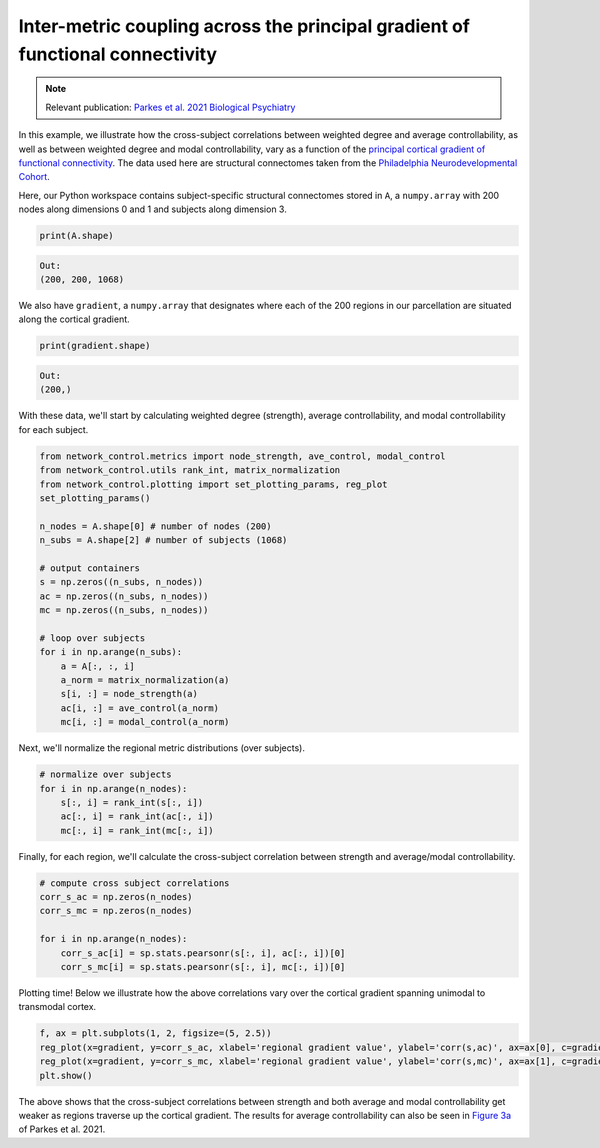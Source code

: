 .. _gradient_metric_correlations:

Inter-metric coupling across the principal gradient of functional connectivity
==============================================================================

.. note::
    :class: sphx-glr-download-link-note

    Relevant publication: `Parkes et al. 2021 Biological Psychiatry <https://www.sciencedirect.com/science/article/pii/S0006322321011756>`_

In this example, we illustrate how the cross-subject correlations between weighted degree and average controllability,
as well as between weighted degree and modal controllability, vary as a function of the
`principal cortical gradient of functional connectivity <https://www.pnas.org/content/pnas/113/44/12574.full.pdf>`_.
The data used here are structural connectomes taken from the
`Philadelphia Neurodevelopmental Cohort <https://www.sciencedirect.com/science/article/pii/S1053811913008331?via%3Dihub>`_.

Here, our Python workspace contains subject-specific structural connectomes stored in ``A``, a ``numpy.array``
with 200 nodes along dimensions 0 and 1 and subjects along dimension 3.

.. code-block:: default

    print(A.shape)

.. code-block:: none

    Out:
    (200, 200, 1068)

We also have ``gradient``, a ``numpy.array`` that designates where each of the 200 regions in our parcellation are
situated along the cortical gradient.

.. code-block:: default

    print(gradient.shape)

.. code-block:: none

    Out:
    (200,)

With these data, we'll start by calculating weighted degree (strength), average controllability, and
modal controllability for each subject.

.. code-block:: default

    from network_control.metrics import node_strength, ave_control, modal_control
    from network_control.utils rank_int, matrix_normalization
    from network_control.plotting import set_plotting_params, reg_plot
    set_plotting_params()

    n_nodes = A.shape[0] # number of nodes (200)
    n_subs = A.shape[2] # number of subjects (1068)

    # output containers
    s = np.zeros((n_subs, n_nodes))
    ac = np.zeros((n_subs, n_nodes))
    mc = np.zeros((n_subs, n_nodes))

    # loop over subjects
    for i in np.arange(n_subs):
        a = A[:, :, i]
        a_norm = matrix_normalization(a)
        s[i, :] = node_strength(a)
        ac[i, :] = ave_control(a_norm)
        mc[i, :] = modal_control(a_norm)

Next, we'll normalize the regional metric distributions (over subjects).

.. code-block:: default

    # normalize over subjects
    for i in np.arange(n_nodes):
        s[:, i] = rank_int(s[:, i])
        ac[:, i] = rank_int(ac[:, i])
        mc[:, i] = rank_int(mc[:, i])

Finally, for each region, we'll calculate the cross-subject correlation between strength and average/modal controllability.

.. code-block:: default

    # compute cross subject correlations
    corr_s_ac = np.zeros(n_nodes)
    corr_s_mc = np.zeros(n_nodes)

    for i in np.arange(n_nodes):
        corr_s_ac[i] = sp.stats.pearsonr(s[:, i], ac[:, i])[0]
        corr_s_mc[i] = sp.stats.pearsonr(s[:, i], mc[:, i])[0]

Plotting time! Below we illustrate how the above correlations vary over the cortical gradient spanning unimodal to
transmodal cortex.

.. code-block:: default

    f, ax = plt.subplots(1, 2, figsize=(5, 2.5))
    reg_plot(x=gradient, y=corr_s_ac, xlabel='regional gradient value', ylabel='corr(s,ac)', ax=ax[0], c=gradient)
    reg_plot(x=gradient, y=corr_s_mc, xlabel='regional gradient value', ylabel='corr(s,mc)', ax=ax[1], c=gradient)
    plt.show()

.. image:: ./gradient_metric_correlations.png
    :align: center

The above shows that the cross-subject correlations between strength and both average and modal controllability get
weaker as regions traverse up the cortical gradient. The results for average controllability can also be seen in
`Figure 3a <https://www.sciencedirect.com/science/article/pii/S0006322321011756>`_ of Parkes et al. 2021.
